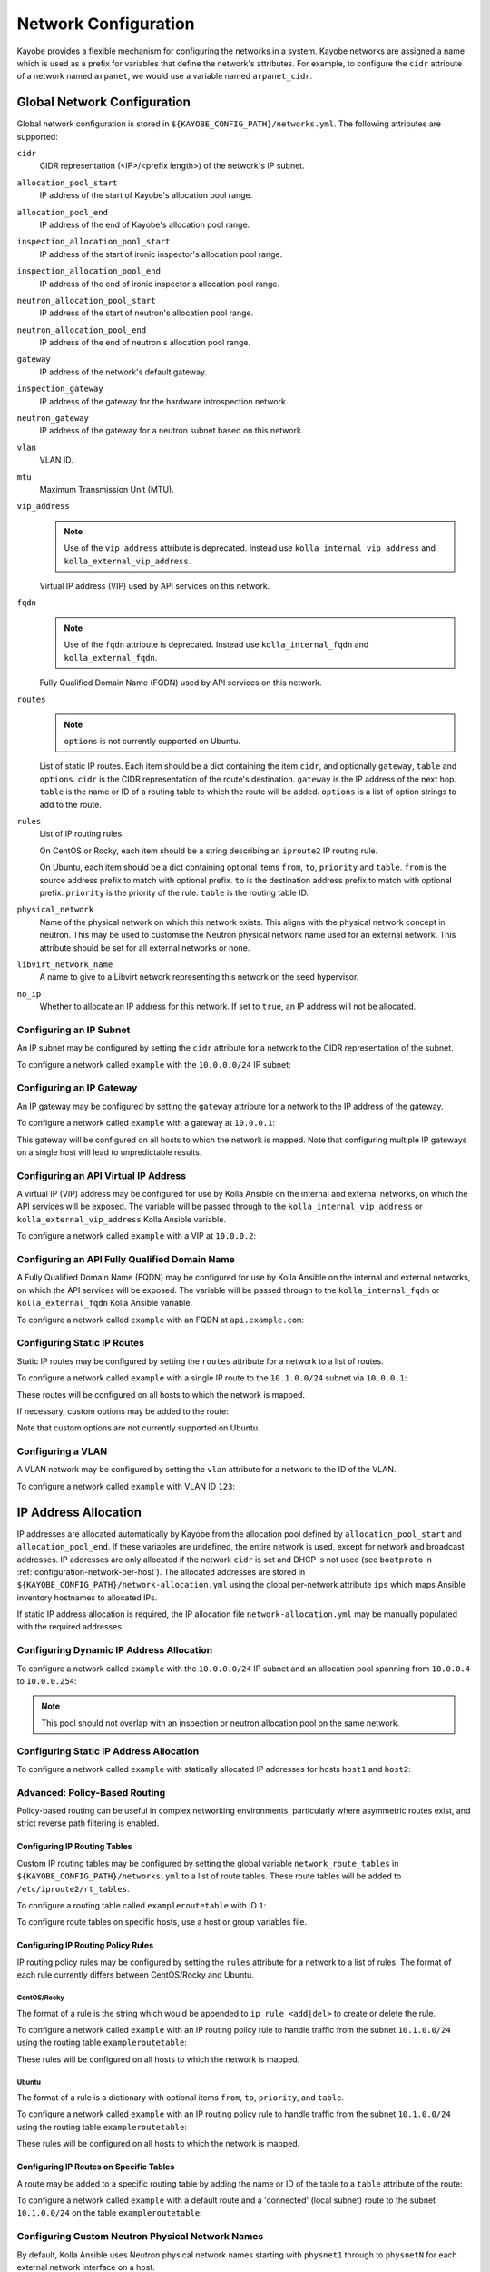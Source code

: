 .. _configuration-network:

=====================
Network Configuration
=====================

Kayobe provides a flexible mechanism for configuring the networks in a system.
Kayobe networks are assigned a name which is used as a prefix for variables
that define the network's attributes.  For example, to configure the ``cidr``
attribute of a network named ``arpanet``, we would use a variable named
``arpanet_cidr``.

.. _configuration-network-global:

Global Network Configuration
============================

Global network configuration is stored in
``${KAYOBE_CONFIG_PATH}/networks.yml``.  The following attributes are
supported:

``cidr``
    CIDR representation (<IP>/<prefix length>) of the network's IP subnet.
``allocation_pool_start``
    IP address of the start of Kayobe's allocation pool range.
``allocation_pool_end``
    IP address of the end of Kayobe's allocation pool range.
``inspection_allocation_pool_start``
    IP address of the start of ironic inspector's allocation pool range.
``inspection_allocation_pool_end``
    IP address of the end of ironic inspector's allocation pool range.
``neutron_allocation_pool_start``
    IP address of the start of neutron's allocation pool range.
``neutron_allocation_pool_end``
    IP address of the end of neutron's allocation pool range.
``gateway``
    IP address of the network's default gateway.
``inspection_gateway``
    IP address of the gateway for the hardware introspection network.
``neutron_gateway``
    IP address of the gateway for a neutron subnet based on this network.
``vlan``
    VLAN ID.
``mtu``
    Maximum Transmission Unit (MTU).
``vip_address``
    .. note::

       Use of the ``vip_address`` attribute is deprecated. Instead use
       ``kolla_internal_vip_address`` and ``kolla_external_vip_address``.

    Virtual IP address (VIP) used by API services on this network.
``fqdn``
    .. note::

       Use of the ``fqdn`` attribute is deprecated. Instead use
       ``kolla_internal_fqdn`` and ``kolla_external_fqdn``.

    Fully Qualified Domain Name (FQDN) used by API services on this network.
``routes``
    .. note:: ``options`` is not currently supported on Ubuntu.

    List of static IP routes. Each item should be a dict containing the
    item ``cidr``, and optionally ``gateway``, ``table`` and ``options``.
    ``cidr`` is the CIDR representation of the route's destination. ``gateway``
    is the IP address of the next hop. ``table`` is the name or ID of a routing
    table to which the route will be added. ``options`` is a list of option
    strings to add to the route.
``rules``
    List of IP routing rules.

    On CentOS or Rocky, each item should be a string describing an ``iproute2``
    IP routing rule.

    On Ubuntu, each item should be a dict containing optional items ``from``,
    ``to``, ``priority`` and ``table``. ``from`` is the source address prefix
    to match with optional prefix. ``to`` is the destination address prefix to
    match with optional prefix. ``priority`` is the priority of the rule.
    ``table`` is the routing table ID.
``physical_network``
    Name of the physical network on which this network exists. This aligns with
    the physical network concept in neutron. This may be used to customise the
    Neutron physical network name used for an external network. This attribute
    should be set for all external networks or none.
``libvirt_network_name``
    A name to give to a Libvirt network representing this network on the seed
    hypervisor.
``no_ip``
    Whether to allocate an IP address for this network. If set to ``true``, an
    IP address will not be allocated.

Configuring an IP Subnet
------------------------

An IP subnet may be configured by setting the ``cidr`` attribute for a network
to the CIDR representation of the subnet.

To configure a network called ``example`` with the ``10.0.0.0/24`` IP subnet:

.. code-block:: yaml
   :caption: ``networks.yml``

   example_cidr: 10.0.0.0/24

Configuring an IP Gateway
-------------------------

An IP gateway may be configured by setting the ``gateway`` attribute for a
network to the IP address of the gateway.

To configure a network called ``example`` with a gateway at ``10.0.0.1``:

.. code-block:: yaml
   :caption: ``networks.yml``

   example_gateway: 10.0.0.1

This gateway will be configured on all hosts to which the network is mapped.
Note that configuring multiple IP gateways on a single host will lead to
unpredictable results.

Configuring an API Virtual IP Address
-------------------------------------

A virtual IP (VIP) address may be configured for use by Kolla Ansible on the
internal and external networks, on which the API services will be exposed.
The variable will be passed through to the ``kolla_internal_vip_address`` or
``kolla_external_vip_address`` Kolla Ansible variable.

To configure a network called ``example`` with a VIP at ``10.0.0.2``:

.. code-block:: yaml
   :caption: ``networks.yml``

   example_vip_address: 10.0.0.2

Configuring an API Fully Qualified Domain Name
----------------------------------------------

A Fully Qualified Domain Name (FQDN) may be configured for use by Kolla Ansible
on the internal and external networks, on which the API services will be
exposed.  The variable will be passed through to the ``kolla_internal_fqdn`` or
``kolla_external_fqdn`` Kolla Ansible variable.

To configure a network called ``example`` with an FQDN at ``api.example.com``:

.. code-block:: yaml
   :caption: ``networks.yml``

   example_fqdn: api.example.com

Configuring Static IP Routes
----------------------------

Static IP routes may be configured by setting the ``routes`` attribute for a
network to a list of routes.

To configure a network called ``example`` with a single IP route to the
``10.1.0.0/24`` subnet via ``10.0.0.1``:

.. code-block:: yaml
   :caption: ``networks.yml``

   example_routes:
     - cidr: 10.1.0.0/24
       gateway: 10.0.0.1

These routes will be configured on all hosts to which the network is mapped.

If necessary, custom options may be added to the route:

.. code-block:: yaml
   :caption: ``networks.yml``

   example_routes:
     - cidr: 10.1.0.0/24
       gateway: 10.0.0.1
       options:
         - onlink
         - metric 400

Note that custom options are not currently supported on Ubuntu.

Configuring a VLAN
------------------

A VLAN network may be configured by setting the ``vlan`` attribute for a
network to the ID of the VLAN.

To configure a network called ``example`` with VLAN ID ``123``:

.. code-block:: yaml
   :caption: ``networks.yml``

   example_vlan: 123

.. _configuration-network-ip-allocation:

IP Address Allocation
=====================

IP addresses are allocated automatically by Kayobe from the allocation pool
defined by ``allocation_pool_start`` and ``allocation_pool_end``. If these
variables are undefined, the entire network is used, except for network and
broadcast addresses. IP addresses are only allocated if the network ``cidr`` is
set and DHCP is not used (see ``bootproto`` in
:ref:`configuration-network-per-host`). The allocated addresses are stored in
``${KAYOBE_CONFIG_PATH}/network-allocation.yml`` using the global per-network
attribute ``ips`` which maps Ansible inventory hostnames to allocated IPs.

If static IP address allocation is required, the IP allocation file
``network-allocation.yml`` may be manually populated with the required
addresses.

Configuring Dynamic IP Address Allocation
-----------------------------------------

To configure a network called ``example`` with the ``10.0.0.0/24`` IP subnet
and an allocation pool spanning from ``10.0.0.4`` to ``10.0.0.254``:

.. code-block:: yaml
   :caption: ``networks.yml``

   example_cidr: 10.0.0.0/24
   example_allocation_pool_start: 10.0.0.4
   example_allocation_pool_end: 10.0.0.254

.. note::

   This pool should not overlap with an inspection or neutron allocation pool
   on the same network.

Configuring Static IP Address Allocation
----------------------------------------

To configure a network called ``example`` with statically allocated IP
addresses for hosts ``host1`` and ``host2``:

.. code-block:: yaml
   :caption: ``network-allocation.yml``

   example_ips:
     host1: 10.0.0.1
     host2: 10.0.0.2

Advanced: Policy-Based Routing
------------------------------

Policy-based routing can be useful in complex networking environments,
particularly where asymmetric routes exist, and strict reverse path filtering
is enabled.

Configuring IP Routing Tables
^^^^^^^^^^^^^^^^^^^^^^^^^^^^^

Custom IP routing tables may be configured by setting the global variable
``network_route_tables`` in ``${KAYOBE_CONFIG_PATH}/networks.yml`` to a list of
route tables. These route tables will be added to ``/etc/iproute2/rt_tables``.

To configure a routing table called ``exampleroutetable`` with ID ``1``:

.. code-block:: yaml
   :caption: ``networks.yml``

   network_route_tables:
     - name: exampleroutetable
       id: 1

To configure route tables on specific hosts, use a host or group variables
file.

Configuring IP Routing Policy Rules
^^^^^^^^^^^^^^^^^^^^^^^^^^^^^^^^^^^

IP routing policy rules may be configured by setting the ``rules`` attribute
for a network to a list of rules. The format of each rule currently differs
between CentOS/Rocky and Ubuntu.

CentOS/Rocky
""""""""""""

The format of a rule is the string which would be appended to ``ip rule
<add|del>`` to create or delete the rule.

To configure a network called ``example`` with an IP routing policy rule to
handle traffic from the subnet ``10.1.0.0/24`` using the routing table
``exampleroutetable``:

.. code-block:: yaml
   :caption: ``networks.yml``

   example_rules:
     - from 10.1.0.0/24 table exampleroutetable

These rules will be configured on all hosts to which the network is mapped.

Ubuntu
""""""

The format of a rule is a dictionary with optional items ``from``, ``to``,
``priority``, and ``table``.

To configure a network called ``example`` with an IP routing policy rule to
handle traffic from the subnet ``10.1.0.0/24`` using the routing table
``exampleroutetable``:

.. code-block:: yaml
   :caption: ``networks.yml``

   example_rules:
     - from: 10.1.0.0/24
       table: exampleroutetable

These rules will be configured on all hosts to which the network is mapped.

Configuring IP Routes on Specific Tables
^^^^^^^^^^^^^^^^^^^^^^^^^^^^^^^^^^^^^^^^

A route may be added to a specific routing table by adding the name or ID of
the table to a ``table`` attribute of the route:

To configure a network called ``example`` with a default route and a
'connected' (local subnet) route to the subnet ``10.1.0.0/24`` on the table
``exampleroutetable``:

.. code-block:: yaml
   :caption: ``networks.yml``

   example_routes:
     - cidr: 0.0.0.0/0
       gateway: 10.1.0.1
       table: exampleroutetable
     - cidr: 10.1.0.0/24
       table: exampleroutetable

Configuring Custom Neutron Physical Network Names
-------------------------------------------------

By default, Kolla Ansible uses Neutron physical network names starting with
``physnet1`` through to ``physnetN`` for each external network interface on a
host.

Sometimes we may want to customise the physical network names used. This may be
to allow for not all hosts having access to all physical networks, or to use
more descriptive names.

For example, in an environment with a separate physical network for Ironic
provisioning, controllers might have access to two physical networks, while
compute nodes have access to one. We could have a situation where the
controllers and computes use inconsistent physical network names. To avoid
this, we can add ``physical_network`` attributes to these networks. In the
following example, the Ironic provisioning network is ``provision_wl``, and the
external network is ``external``.

.. code-block:: yaml
   :caption: ``$KAYOBE_CONFIG_PATH/networks.yml``

   provision_wl_physical_network: physnet1
   external_physical_network: physnet2

This ensures that compute nodes treat ``external`` as ``physnet2``, even though
it is the only physical network to which they are attached.

.. _configuration-network-per-host:

Per-host Network Configuration
==============================

Some network attributes are specific to a host's role in the system, and
these are stored in
``${KAYOBE_CONFIG_PATH}/inventory/group_vars/<group>/network-interfaces``.
The following attributes are supported:

``interface``
    The name of the network interface attached to the network.
``parent``
    The name of the parent interface, when configuring a VLAN interface using
    ``systemd-networkd`` syntax.
``bootproto``
    Boot protocol for the interface. Valid values are ``static`` and ``dhcp``.
    The default is ``static``. When set to ``dhcp``, an external DHCP server
    must be provided.
``defroute``
    Whether to set the interface as the default route. This attribute can be
    used to disable configuration of the default gateway by a specific
    interface. This is particularly useful to ignore a gateway address provided
    via DHCP. Should be set to a boolean value. The default is unset. This
    attribute is only supported on distributions of the Red Hat family.
``bridge_ports``
    For bridge interfaces, a list of names of network interfaces to add to the
    bridge.
``bridge_stp``
    .. note::

       For Rocky Linux 9, the ``bridge_stp`` attribute is set to false to preserve
       backwards compatibility with network scripts. This is because the Network
       Manager sets STP to true by default on bridges.

    Enable or disable the Spanning Tree Protocol (STP) on this bridge. Should be
    set to a boolean value. The default is not set on Ubuntu systems.
``bond_mode``
    For bond interfaces, the bond's mode, e.g. 802.3ad.
``bond_ad_select``
    For bond interfaces, the 802.3ad aggregation selection logic to use. Valid
    values are ``stable`` (default selection logic if not configured),
    ``bandwidth`` or ``count``.
``bond_slaves``
    For bond interfaces, a list of names of network interfaces to act as slaves
    for the bond.
``bond_miimon``
    For bond interfaces, the time in milliseconds between MII link monitoring.
``bond_updelay``
    For bond interfaces, the time in milliseconds to wait before declaring an
    interface up (should be multiple of ``bond_miimon``).
``bond_downdelay``
    For bond interfaces, the time in milliseconds to wait before declaring an
    interface down (should be multiple of ``bond_miimon``).
``bond_xmit_hash_policy``
    For bond interfaces, the xmit_hash_policy to use for the bond.
``bond_lacp_rate``
    For bond interfaces, the lacp_rate to use for the bond.
``ethtool_opts``
    .. note:: ``ethtool_opts`` is not currently supported on Ubuntu.

    Physical network interface options to apply with ``ethtool``. When used on
    bond and bridge interfaces, settings apply to underlying interfaces. This
    should be a string of arguments passed to the ``ethtool`` utility, for
    example ``"-G ${DEVICE} rx 8192 tx 8192"``.
``zone``
    .. note:: ``zone`` is not currently supported on Ubuntu.

    The name of ``firewalld`` zone to be attached to network interface.

IP Addresses
------------

An interface will be assigned an IP address if the associated network has a
``cidr`` attribute. The IP address will be assigned from the range defined by
the ``allocation_pool_start`` and ``allocation_pool_end`` attributes, if one
has not been statically assigned in ``network-allocation.yml``.

.. _configuration-network-interface:

Configuring Ethernet Interfaces
-------------------------------

An Ethernet interface may be configured by setting the ``interface`` attribute
for a network to the name of the Ethernet interface.

To configure a network called ``example`` with an Ethernet interface on
``eth0``:

.. code-block:: yaml
   :caption: ``inventory/group_vars/<group>/network-interfaces``

   example_interface: eth0

.. _configuring-bridge-interfaces:

Configuring Bridge Interfaces
-----------------------------

A Linux bridge interface may be configured by setting the ``interface``
attribute of a network to the name of the bridge interface, and the
``bridge_ports`` attribute to a list of interfaces which will be added as
member ports on the bridge.

To configure a network called ``example`` with a bridge interface on
``breth1``, and a single port ``eth1``:

.. code-block:: yaml
   :caption: ``inventory/group_vars/<group>/network-interfaces``

   example_interface: breth1
   example_bridge_ports:
     - eth1

Bridge member ports may be Ethernet interfaces, bond interfaces, or VLAN
interfaces.  In the case of bond interfaces, the bond must be configured
separately in addition to the bridge, as a different named network.  In the
case of VLAN interfaces, the underlying Ethernet interface must be configured
separately in addition to the bridge, as a different named network.

Configuring Bond Interfaces
---------------------------

A bonded interface may be configured by setting the ``interface`` attribute of
a network to the name of the bond's master interface, and the ``bond_slaves``
attribute to a list of interfaces which will be added as slaves to the master.

To configure a network called ``example`` with a bond with master interface
``bond0`` and two slaves ``eth0`` and ``eth1``:

.. code-block:: yaml
   :caption: ``inventory/group_vars/<group>/network-interfaces``

   example_interface: bond0
   example_bond_slaves:
     - eth0
     - eth1

Optionally, the bond mode and MII monitoring interval may also be configured:

.. code-block:: yaml
   :caption: ``inventory/group_vars/<group>/network-interfaces``

   example_bond_mode: 802.3ad
   example_bond_miimon: 100

Bond slaves may be Ethernet interfaces, or VLAN interfaces.  In the case of
VLAN interfaces, underlying Ethernet interface must be configured separately in
addition to the bond, as a different named network.

Configuring VLAN Interfaces
---------------------------

A VLAN interface may be configured by setting the ``interface`` attribute of a
network to the name of the VLAN interface. The interface name must normally be
of the form ``<parent interface>.<VLAN ID>`` to ensure compatibility with all
supported host operating systems.

To configure a network called ``example`` with a VLAN interface with a parent
interface of ``eth2`` for VLAN ``123``:

.. code-block:: yaml
   :caption: ``inventory/group_vars/<group>/network-interfaces``

   example_interface: eth2.123

To keep the configuration DRY, reference the network's ``vlan`` attribute:

.. code-block:: yaml
   :caption: ``inventory/group_vars/<group>/network-interfaces``

   example_interface: "eth2.{{ example_vlan }}"

Alternatively, when using Ubuntu as a host operating system, VLAN interfaces
can be named arbitrarily using syntax supported by ``systemd-networkd``. In
this case, a ``parent`` attribute must specify the underlying interface:

.. code-block:: yaml
   :caption: ``inventory/group_vars/<group>/network-interfaces``

   example_interface: "myvlan{{ example_vlan }}"
   example_parent: "eth2"

Ethernet interfaces, bridges, and bond master interfaces may all be parents to
a VLAN interface.

Bridges and VLANs
^^^^^^^^^^^^^^^^^

Adding a VLAN interface to a bridge directly will allow tagged traffic for that
VLAN to be forwarded by the bridge, whereas adding a VLAN interface to an
Ethernet or bond interface that is a bridge member port will prevent tagged
traffic for that VLAN being forwarded by the bridge.

For example, if you are bridging ``eth1`` to ``breth1`` and want to access VLAN
1234 as a tagged VLAN from the host, while still allowing Neutron to access
traffic for that VLAN via Open vSwitch, your setup should look like this:

.. code-block:: console

   $ sudo brctl show
   bridge name     bridge id               STP enabled     interfaces
   breth1          8000.56e6b95b4178       no              p-breth1-phy
                                                           eth1
   $ sudo ip addr show | grep 1234 | head -1
   10: breth1.1234@breth1: <BROADCAST,MULTICAST,UP,LOWER_UP> mtu 1500 qdisc noqueue state UP group default qlen 1000

It should **not** look like this:

.. code-block:: console

   $ sudo brctl show
   bridge name     bridge id               STP enabled     interfaces
   breth1          8000.56e6b95b4178       no              p-breth1-phy
                                                           eth1
   $ sudo ip addr show | grep 1234 | head -1
   10: eth1.1234@eth1: <BROADCAST,MULTICAST,UP,LOWER_UP> mtu 1500 qdisc noqueue state UP group default qlen 1000

This second configuration may be desirable to prevent specific traffic, e.g. of
the internal API network, from reaching Neutron.

Domain Name Service (DNS) Resolver Configuration
================================================

Kayobe supports configuration of hosts' DNS resolver via ``resolv.conf``.  DNS
configuration should be added to ``dns.yml``.  For example:

.. code-block:: yaml
   :caption: ``dns.yml``

   resolv_nameservers:
     - 8.8.8.8
     - 8.8.4.4
   resolv_domain: example.com
   resolv_search:
     - kayobe.example.com

It is also possible to prevent kayobe from modifying ``resolv.conf`` by setting
``resolv_is_managed`` to ``false``.

Network Role Configuration
==========================

In order to provide flexibility in the system's network topology, Kayobe maps
the named networks to logical network roles.  A single named network may
perform multiple roles, or even none at all.  The available roles are:

Overcloud admin network (``admin_oc_net_name``)
    Name of the network used to access the overcloud for admin purposes, e.g
    for remote SSH access.
Overcloud out-of-band network (``oob_oc_net_name``)
    Name of the network used by the seed to access the out-of-band management
    controllers of the bare metal overcloud hosts.
Overcloud provisioning network (``provision_oc_net_name``)
    Name of the network used by the seed to provision the bare metal overcloud
    hosts.
Workload out-of-band network (``oob_wl_net_name``)
    Name of the network used by the overcloud hosts to access the out-of-band
    management controllers of the bare metal workload hosts.
Workload provisioning network (``provision_wl_net_name``)
    Name of the network used by the overcloud hosts to provision the bare metal
    workload hosts.
Workload cleaning network (``cleaning_net_name``)
    Name of the network used by the overcloud hosts to clean the baremetal
    workload hosts.
Internal network (``internal_net_name``)
    Name of the network used to expose the internal OpenStack API endpoints.
Public network (``public_net_name``)
    Name of the network used to expose the public OpenStack API endpoints.
Tunnel network (``tunnel_net_name``)
    Name of the network used by Neutron to carry tenant overlay network
    traffic.
External networks (``external_net_names``, deprecated: ``external_net_name``)
    List of names of networks used to provide external network access via
    Neutron. If ``external_net_name`` is defined, ``external_net_names``
    defaults to a list containing only that network.
Storage network (``storage_net_name``)
    Name of the network used to carry storage data traffic.
Storage management network (``storage_mgmt_net_name``)
    Name of the network used to carry storage management traffic.
Swift storage network (``swift_storage_net_name``)
    Name of the network used to carry Swift storage data traffic.
    Defaults to the storage network (``storage_net_name``).
Swift storage replication network (``swift_storage_replication_net_name``)
    Name of the network used to carry storage management traffic.
    Defaults to the storage management network (``storage_mgmt_net_name``)
Workload inspection network (``inspection_net_name``)
    Name of the network used to perform hardware introspection on the bare
    metal workload hosts.

These roles are configured in ``${KAYOBE_CONFIG_PATH}/networks.yml``.

.. warning::

    Changing ``external_net_names`` after initial deployment has a potential
    for creating network loops. Kayobe / Ansible will not clean up
    any items removed from this variable in the OVS. Any additional interfaces
    that map to network names from the list will be added to the bridge. Any
    previous entries that should be removed, must be deleted in OVS manually
    prior to applying changes via Kayobe in order to avoid creating a loop.

Configuring Network Roles
-------------------------

To configure network roles in a system with two networks, ``example1`` and
``example2``:

.. code-block:: yaml
   :caption: ``networks.yml``

   admin_oc_net_name: example1
   oob_oc_net_name: example1
   provision_oc_net_name: example1
   oob_wl_net_name: example1
   provision_wl_net_name: example2
   internal_net_name: example2
   public_net_name: example2
   tunnel_net_name: example2
   external_net_names:
     - example2
   storage_net_name: example2
   storage_mgmt_net_name: example2
   swift_storage_net_name: example2
   swift_replication_net_name: example2
   inspection_net_name: example2
   cleaning_net_name: example2

Overcloud Admin Network
-----------------------

The admin network is intended to be used for remote access to the overcloud hosts.
Kayobe will use the address assigned to the host on this network as the
``ansible_host`` when executing playbooks. It is therefore a necessary requirement
to configure this network.

By default Kayobe will use the overcloud provisioning network as the admin network.
It is, however, possible to configure a separate network. To do so, you should
override ``admin_oc_net_name`` in your networking configuration.

If a separate network is configured, the following requirements should be taken into
consideration:

* The admin network must be configured to use the same physical network interface
  as the provisioning network. This is because the PXE MAC address is used to
  lookup the interface for the cloud-init network configuration that occurs
  during bifrost provisioning of the overcloud.

Overcloud Provisioning Network
------------------------------

If using a seed to inspect the bare metal overcloud hosts, it is necessary to
define a DHCP allocation pool for the seed's ironic inspector DHCP server using
the ``inspection_allocation_pool_start`` and ``inspection_allocation_pool_end``
attributes of the overcloud provisioning network.

.. note::

   This example assumes that the ``example`` network is mapped to
   ``provision_oc_net_name``.

To configure a network called ``example`` with an inspection allocation pool:

.. code-block:: yaml

   example_inspection_allocation_pool_start: 10.0.0.128
   example_inspection_allocation_pool_end: 10.0.0.254

.. note::

   This pool should not overlap with a kayobe allocation pool on the same
   network.

Workload Cleaning Network
-------------------------

A separate cleaning network, which is used by the overcloud to clean baremetal
workload (compute) hosts, may optionally be specified. Otherwise,
the Workload Provisoning network is used. It is necessary to define an IP
allocation pool for neutron using the
``neutron_allocation_pool_start`` and ``neutron_allocation_pool_end``
attributes of the cleaning network. This controls the IP addresses that are
assigned to workload hosts during cleaning.

.. note::

   This example assumes that the ``example`` network is mapped to
   ``cleaning_net_name``.

To configure a network called ``example`` with a neutron provisioning
allocation pool:

.. code-block:: yaml

   example_neutron_allocation_pool_start: 10.0.1.128
   example_neutron_allocation_pool_end: 10.0.1.195

.. note::

   This pool should not overlap with a kayobe or inspection allocation pool on
   the same network.

Workload Provisioning Network
-----------------------------

If using the overcloud to provision bare metal workload (compute) hosts, it is
necessary to define an IP allocation pool for the overcloud's neutron
provisioning network using the ``neutron_allocation_pool_start`` and
``neutron_allocation_pool_end`` attributes of the workload provisioning
network.

.. note::

   This example assumes that the ``example`` network is mapped to
   ``provision_wl_net_name``.

To configure a network called ``example`` with a neutron provisioning
allocation pool:

.. code-block:: yaml

   example_neutron_allocation_pool_start: 10.0.1.128
   example_neutron_allocation_pool_end: 10.0.1.195

.. note::

   This pool should not overlap with a kayobe or inspection allocation pool on
   the same network.

Workload Inspection Network
---------------------------

If using the overcloud to inspect bare metal workload (compute) hosts, it is
necessary to define a DHCP allocation pool for the overcloud's ironic inspector
DHCP server using the ``inspection_allocation_pool_start`` and
``inspection_allocation_pool_end`` attributes of the workload provisioning
network.

.. note::

   This example assumes that the ``example`` network is mapped to
   ``provision_wl_net_name``.

To configure a network called ``example`` with an inspection allocation pool:

.. code-block:: yaml

   example_inspection_allocation_pool_start: 10.0.1.196
   example_inspection_allocation_pool_end: 10.0.1.254

.. note::

   This pool should not overlap with a kayobe or neutron allocation pool on the
   same network.

Neutron Networking
==================

.. note::

   This assumes the use of the neutron ``openvswitch`` ML2 mechanism driver for
   control plane networking.

Certain modes of operation of neutron require layer 2 access to physical
networks in the system.  Hosts in the ``network`` group (by default, this is
the same as the ``controllers`` group) run the neutron networking services
(Open vSwitch agent, DHCP agent, L3 agent, metadata agent, etc.).

The kayobe network configuration must ensure that the neutron Open
vSwitch bridges on the network hosts have access to the external network.  If
bare metal compute nodes are in use, then they must also have access to the
workload provisioning network. This can be done by ensuring that the external
and workload provisioning network interfaces are bridges.  Kayobe will ensure
connectivity between these Linux bridges and the neutron Open vSwitch bridges
via a virtual Ethernet pair.  See :ref:`configuring-bridge-interfaces`.

Network to Host Mapping
=======================

Networks are mapped to hosts using the variable ``network_interfaces``.
Kayobe's playbook group variables define some sensible defaults for this
variable for hosts in the top level standard groups.  These defaults are set
using the network roles typically required by the group.

Seed
----

By default, the seed is attached to the following networks:

* overcloud admin network
* overcloud out-of-band network
* overcloud provisioning network

This list may be extended by setting ``seed_extra_network_interfaces`` to a
list of names of additional networks to attach.  Alternatively, the list may be
completely overridden by setting ``seed_network_interfaces``.  These variables
are found in ``${KAYOBE_CONFIG_PATH}/seed.yml``.

Seed Hypervisor
---------------

By default, the seed hypervisor is attached to the same networks as the seed.

This list may be extended by setting
``seed_hypervisor_extra_network_interfaces`` to a list of names of additional
networks to attach.  Alternatively, the list may be
completely overridden by setting ``seed_hypervisor_network_interfaces``.  These
variables are found in ``${KAYOBE_CONFIG_PATH}/seed-hypervisor.yml``.

Infra VMs
---------

By default, infrastructure VMs are attached to the following network:

* overcloud admin network

This list may be extended by setting ``infra_vm_extra_network_interfaces`` to a
list of names of additional networks to attach.  Alternatively, the list may be
completely overridden by setting ``infra_vm_network_interfaces``.  These
variables are found in ``${KAYOBE_CONFIG_PATH}/infra-vms.yml``.

Controllers
-----------

By default, controllers are attached to the following networks:

* overcloud admin network
* workload (compute) out-of-band network
* workload (compute) provisioning network
* workload (compute) inspection network
* workload (compute) cleaning network
* internal network
* storage network

In addition, if the controllers are also in the ``network`` group, they are
attached to the following networks:

* public network
* external network
* tunnel network

This list may be extended by setting ``controller_extra_network_interfaces`` to a
list of names of additional networks to attach.  Alternatively, the list may be
completely overridden by setting ``controller_network_interfaces``.  These
variables are found in ``${KAYOBE_CONFIG_PATH}/controllers.yml``.

Network Hosts
-------------

By default, controllers provide Neutron network services and load balancing.
If separate network hosts are used (see
:ref:`control-plane-service-placement-network-hosts`), they are attached to the
following networks:

* overcloud admin network
* internal network
* storage network
* public network
* external network
* tunnel network

This list may be extended by setting
``controller_network_host_extra_network_interfaces`` to a list of names of
additional networks to attach.  Alternatively, the list may be completely
overridden by setting ``controller_network_host_network_interfaces``.  These
variables are found in ``${KAYOBE_CONFIG_PATH}/controllers.yml``.

Monitoring Hosts
----------------

By default, the monitoring hosts are attached to the same networks as the
controllers when they are in the ``controllers`` group.  If the monitoring
hosts are not in the ``controllers`` group, they are attached to the following
networks by default:

* overcloud admin network
* internal network
* public network

This list may be extended by setting ``monitoring_extra_network_interfaces`` to
a list of names of additional networks to attach.  Alternatively, the list may
be completely overridden by setting ``monitoring_network_interfaces``.  These
variables are found in ``${KAYOBE_CONFIG_PATH}/monitoring.yml``.

Storage Hosts
-------------

By default, the storage hosts are attached to the following networks:

* overcloud admin network
* internal network
* storage network
* storage management network

In addition, if Swift is enabled, they can also be attached to the Swift
management and replication networks.

Virtualised Compute Hosts
-------------------------

By default, virtualised compute hosts are attached to the following networks:

* overcloud admin network
* internal network
* storage network
* tunnel network

This list may be extended by setting ``compute_extra_network_interfaces`` to a
list of names of additional networks to attach.  Alternatively, the list may be
completely overridden by setting ``compute_network_interfaces``.  These
variables are found in ``${KAYOBE_CONFIG_PATH}/compute.yml``.

Other Hosts
-----------

If additional hosts are managed by kayobe, the networks to which these hosts
are attached may be defined in a host or group variables file.  See
:ref:`control-plane-service-placement` for further details.

Complete Example
================

The following example combines the complete network configuration into a single
system configuration.  In our example cloud we have three networks:
``management``, ``cloud`` and ``external``:

.. parsed-literal::

                 +------------+         +----------------+             +----------------+
                 |            |         |                +-+           |                +-+
                 |            |         |                | +-+         |  Bare metal    | +-+
                 |    Seed    |         |  Cloud hosts   | | |         |  compute hosts | | |
                 |            |         |                | | |         |                | | |
                 |            |         |                | | |         |                | | |
                 +-----+------+         +----------------+ | |         +----------------+ | |
                       |                 +-----------------+ |          +-----------------+ |
                       |                   +-----------------+            +-----------------+
                       |                        |  |  |                           |
                       |                        |  |  |                           |
                       |                        |  |  |                           |
                       |                        |  |  |                           |
   management +--------+------------------------+----------------------------------------------+
                                                   |  |                           |
   cloud      +------------------------------------+------------------------------+------------+
                                                      |
   external   +---------------------------------------+----------------------------------------+

The ``management`` network is used to access the servers' BMCs and by the seed
to inspect and provision the cloud hosts.  The ``cloud`` network carries all
internal control plane and storage traffic, and is used by the control plane to
provision the bare metal compute hosts.  Finally, the ``external`` network
links the cloud to the outside world.

We could describe such a network as follows:

.. code-block:: yaml
   :caption: ``networks.yml``

   ---
   # Network role mappings.
   oob_oc_net_name: management
   provision_oc_net_name: management
   oob_wl_net_name: management
   provision_wl_net_name: cloud
   internal_net_name: cloud
   public_net_name: external
   external_net_name: external
   storage_net_name: cloud
   storage_mgmt_net_name: cloud
   inspection_net_name: cloud

   # management network definition.
   management_cidr: 10.0.0.0/24
   management_allocation_pool_start: 10.0.0.1
   management_allocation_pool_end: 10.0.0.127
   management_inspection_allocation_pool_start: 10.0.0.128
   management_inspection_allocation_pool_end: 10.0.0.254

   # cloud network definition.
   cloud_cidr: 10.0.1.0/24
   cloud_allocation_pool_start: 10.0.1.1
   cloud_allocation_pool_end: 10.0.1.127
   cloud_inspection_allocation_pool_start: 10.0.1.128
   cloud_inspection_allocation_pool_end: 10.0.1.195
   cloud_neutron_allocation_pool_start: 10.0.1.196
   cloud_neutron_allocation_pool_end: 10.0.1.254

   # external network definition.
   external_cidr: 10.0.3.0/24
   external_allocation_pool_start: 10.0.3.1
   external_allocation_pool_end: 10.0.3.127
   external_neutron_allocation_pool_start: 10.0.3.128
   external_neutron_allocation_pool_end: 10.0.3.254
   external_routes:
     - cidr: 10.0.4.0/24
       gateway: 10.0.3.1

We can map these networks to network interfaces on the seed and controller hosts:

.. code-block:: yaml
   :caption: ``inventory/group_vars/seed/network-interfaces``

   ---
   management_interface: eth0

.. code-block:: yaml
   :caption: ``inventory/group_vars/controllers/network-interfaces``

   ---
   management_interface: eth0
   cloud_interface: breth1
   cloud_bridge_ports:
     - eth1
   external_interface: eth2

We have defined a bridge for the cloud network on the controllers as this will
allow it to be plugged into a neutron Open vSwitch bridge.

Kayobe will allocate IP addresses for the hosts that it manages:

.. code-block:: yaml
   :caption: ``network-allocation.yml``

   ---
   management_ips:
     seed: 10.0.0.1
     control0: 10.0.0.2
     control1: 10.0.0.3
     control2: 10.0.0.4
   cloud_ips:
     control0: 10.0.1.1
     control1: 10.0.1.2
     control2: 10.0.1.3
   external_ips:
     control0: 10.0.3.1
     control1: 10.0.3.2
     control2: 10.0.3.3

Note that although this file does not need to be created manually, doing so
allows for a predictable IP address mapping which may be desirable in some
cases.
